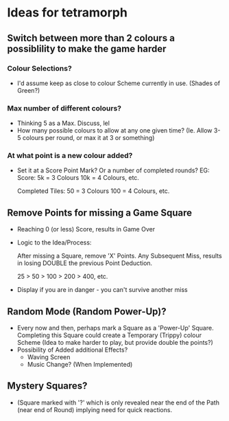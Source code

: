 * Ideas for tetramorph
** Switch between more than 2 colours a possiblility to make the game harder
*** Colour Selections?
- I'd assume keep as close to colour Scheme currently
  in use. (Shades of Green?)
*** Max number of different colours?
- Thinking 5 as a Max. Discuss, lel
- How many possible colours to allow at any one given
  time? (Ie. Allow 3-5 colours per round, or max it
  at 3 or something)
*** At what point is a new colour added?
- Set it at a Score Point Mark? Or a number of completed
  rounds?
  EG:
  Score:
  5k  = 3 Colours
  10k = 4 Colours, etc.

  Completed Tiles:
  50  = 3 Colours
  100 = 4 Colours, etc.
** Remove Points for missing a Game Square
- Reaching 0 (or less) Score, results in Game Over
- Logic to the Idea/Process:

  After missing a Square, remove 'X' Points. Any 
  Subsequent Miss, results in losing DOUBLE the
  previous Point Deduction.

  25 > 50 > 100 > 200 > 400, etc.
- Display if you are in danger - you can't survive another miss  
** Random Mode (Random Power-Up)?
- Every now and then, perhaps mark a Square as a
  'Power-Up' Square. Completing this Square could 
  create a Temporary (Trippy) colour Scheme (Idea 
  to make harder to play, but provide double the points?)
- Possibility of Added additional Effects?
  - Waving Screen
  - Music Change? (When Implemented)
** Mystery Squares? 
- (Square marked with '?' which is only
  revealed near the end of the Path (near end of Round) implying need for quick reactions.
  
